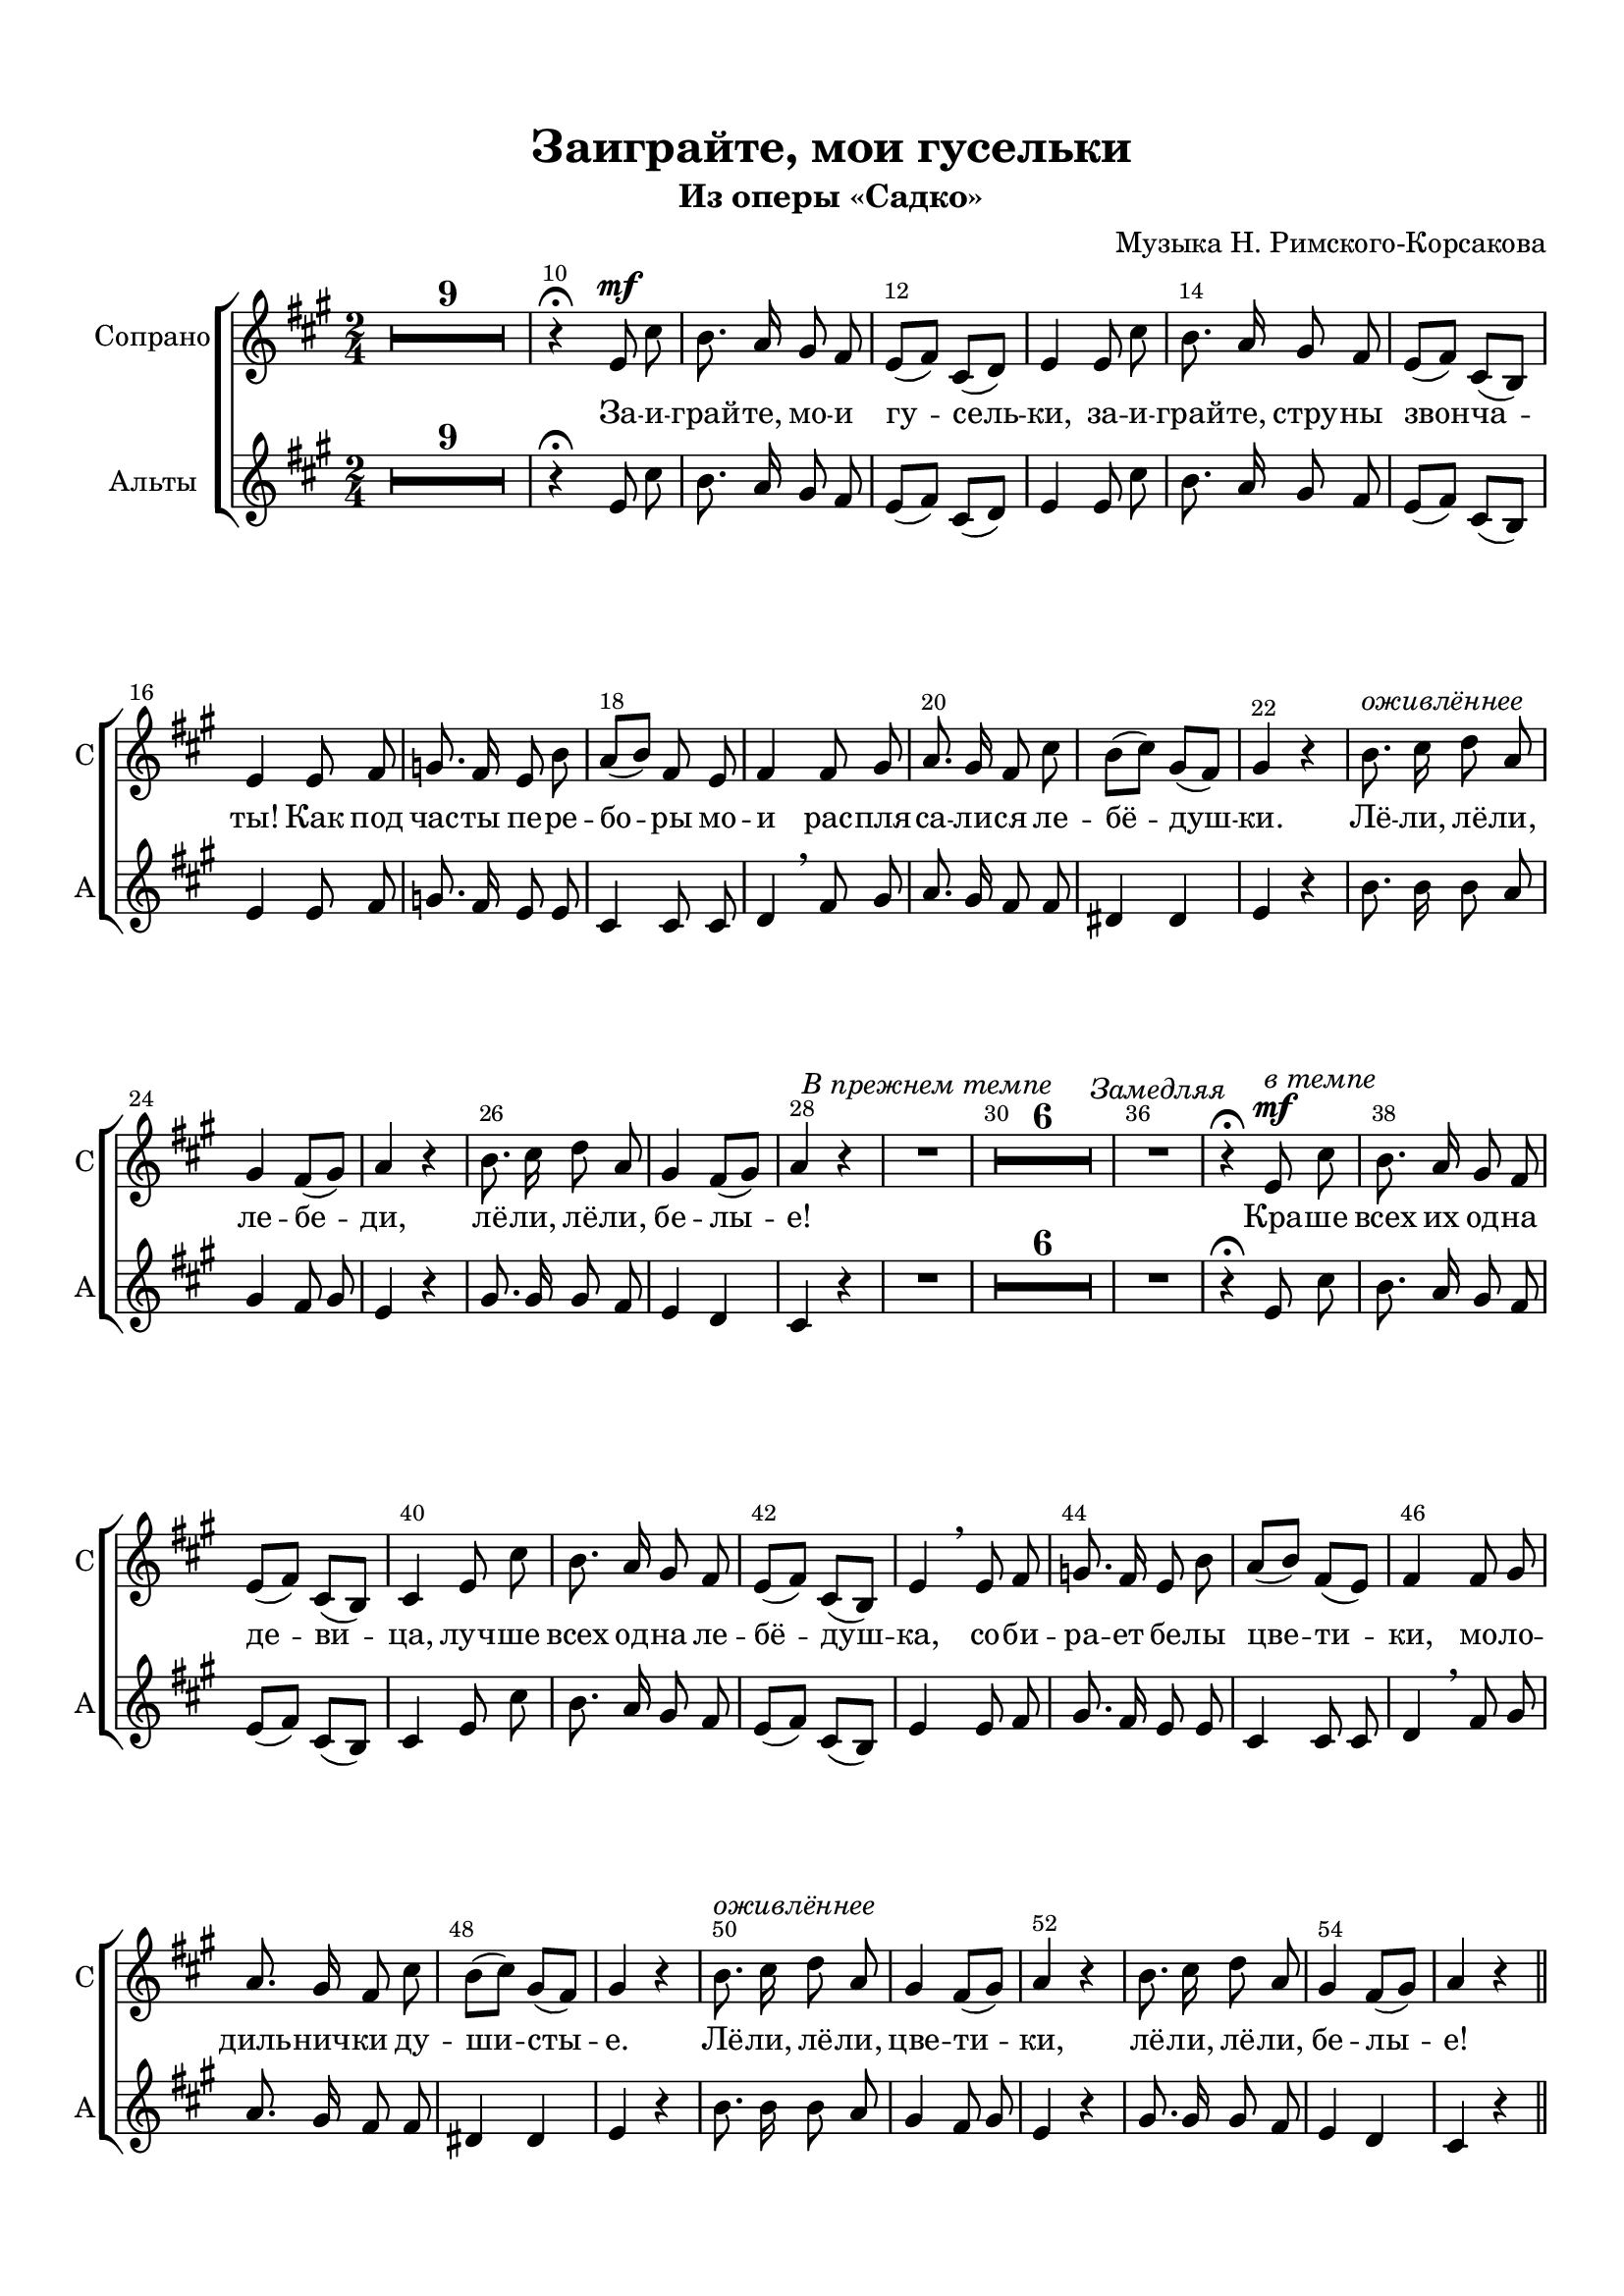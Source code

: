 \version "2.18.2"

% закомментируйте строку ниже, чтобы получался pdf с навигацией
#(ly:set-option 'point-and-click #f)
#(ly:set-option 'midi-extension "mid")
#(set-default-paper-size "a4")
#(set-global-staff-size 19)

\header {
  title = "Заиграйте, мои гусельки"
  subtitle = "Из оперы «Садко»"
  composer = "Музыка Н. Римского-Корсакова"
  %poet = "Слова Е. Руженцева"
  % Удалить строку версии LilyPond 
  tagline = ##f
}

global = {
  \key a \major
  \time 2/4
  \numericTimeSignature
  \autoBeamOff
      \set Score.skipBars = ##t
    \override MultiMeasureRest.expand-limit = #1
}

%make visible number of every 2-nd bar
secondbar = {
  \override Score.BarNumber.break-visibility = #end-of-line-invisible
  \override Score.BarNumber.X-offset = #1
  \override Score.BarNumber.self-alignment-X = #LEFT
  \set Score.barNumberVisibility = #(every-nth-bar-number-visible 2)
}

%use this as temporary line break
abr = { \break }

% uncommend next line when finished
%abr = {}

%once hide accidental (runaround for cadenza
nat = { \once \hide Accidental }

sopvoice = \relative c' {
  \global
  \dynamicUp
  \secondbar  
  R2*9
  r4\fermata e8\mf cis' 
  b8. a16 gis8 fis |
  
  e[( fis]) cis[( d]) |
  e4 e8 cis' |
  b8. a16 gis8 fis |
  e[( fis]) cis[( b]) |
  e4
  
  e8 fis |
  g8. fis16 e8 b' |
  a[( b]) fis e |
  fis4 fis8 gis |
  a8. gis16 fis8 cis' |
  b[( cis]) gis[( fis]) |
  gis4 r |
  b8.^\markup\italic"оживлённее" cis16 d8 a |
  gis4 fis8[( gis]) |
  a4 r |
  b8. cis16 d8 a |
  
  gis4 fis8[( gis]) |
  a4 r |
  
  R2^\markup\italic"В прежнем темпе" R2*6 R2^\markup\italic"Замедляя"
  r4\fermata e8\mf^\markup\italic"в темпе" cis' |
  b8. a16 gis8 fis |
  e[( fis]) cis[( b]) |
  
  cis4 e8 cis' |
  b8. a16 gis8 fis |
  e[( fis]) cis[( b]) |
  e4 \breathe e8 fis |
  
  g8. fis16 e8 b' |
  a[( b]) fis[( e]) |
  fis4 fis8 gis |
  a8. gis16 fis8 cis' |
  b[( cis]) gis[( fis]) |
  gis4 r |
  
  b8.^\markup\italic"оживлённее" cis16 d8 a |
  gis4 fis8[( gis]) |
  a4 r |
  b8. cis16 d8 a |
  gis4 fis8[( gis]) a4 r
  
  
  
 \bar "||"
}

altvoice = \relative c' {
  \global
  \dynamicDown  
  R2*9
    r4\fermata e8 cis' 
  b8. a16 gis8 fis |
  
  e[( fis]) cis[( d]) |
  e4 e8 cis' |
  b8. a16 gis8 fis |
  e[( fis]) cis[( b]) |
  e4
  
  
  
  e8 fis |
  g8. fis16 e8 e |
  cis4 cis8 cis |
  d4 \breathe fis8 gis |
  a8. gis16 fis8 fis |
  dis4 dis |
  e r |
  b'8. b16 b8 a |
  gis4 fis8 gis |
  e4 r |
  gis8. gis16 gis8 fis |
  e4 d |
  cis4 r |
  
  R2*8
  
  r4\fermata e8 cis' 
  b8. a16 gis8 fis |
  
  e[( fis]) cis[( b]) |
  
  cis4 e8 cis' |
  b8. a16 gis8 fis |
  e[( fis]) cis[( b]) |
  e4
  
  
  
  e8 fis |
  gis8. fis16 e8 e |
  cis4 cis8 cis |
  d4 \breathe fis8 gis |
  a8. gis16 fis8 fis |
  dis4 dis |
  e r |
  b'8. b16 b8 a |
  gis4 fis8 gis |
  e4 r |
  gis8. gis16 gis8 fis |
  e4 d |
  cis4 r |
  
  \bar "||"
}



lyricscore = \lyricmode {
  За -- и -- грай -- те, мо -- и гу -- сель -- ки, за -- и -- грай -- те, стру -- ны звон -- ча -- ты!
  Как под час -- ты пе -- ре -- бо -- ры мо -- и рас -- пля -- са -- ли -- ся ле -- бё -- душ -- ки.
  
  Лё -- ли, лё -- ли, ле -- бе -- ди, лё -- ли, лё -- ли, бе -- лы -- е!
  Кра -- ше всех их од -- на де -- ви -- ца, луч -- ше всех од -- на ле -- бё -- душ -- ка,
  со -- би -- ра -- ет бе -- лы цве -- ти -- ки, 
  мо -- ло -- диль -- нич -- ки ду -- ши -- сты -- е.
  Лё -- ли, лё -- ли, цве -- ти -- ки, лё -- ли, лё -- ли, бе -- лы -- е!
}

lyricscorea = \lyricmode {
  
}


\bookpart {
  \paper {
    top-margin = 15
    left-margin = 15
    right-margin = 10
    bottom-margin = 15
    indent = 15
    
    ragged-last-bottom = ##f
  }
  \score {
 %     \transpose es f {
    \new ChoirStaff <<
      \new Staff = "upstaff" \with {
        instrumentName = "Сопрано"
        shortInstrumentName = "С"
      } <<
        \new Voice = "soprano" { \oneVoice \sopvoice }
      >> 
      
      \new Lyrics \lyricsto "soprano" { \lyricscore }
      
     \new Staff = "downlstaff" \with {
        instrumentName = "Альты"
        shortInstrumentName = "А"
      } <<
        \new Voice  = "alto" { \oneVoice \altvoice }
      >> 
      
            \new Lyrics \lyricsto "alto" { \lyricscorea }

      
      % or: \new Lyrics \lyricsto "soprano" { \lyricscore }
      % alternative lyrics above up staff
      %\new Lyrics \with {alignAboveContext = "upstaff"} \lyricsto "soprano" \lyricst
    >>
 %     }  % transposeµ
    \layout { 
      \context {
        \Score
      }
      \context {
        \Staff
        \accidentalStyle modern-voice-cautionary
        % удаляем обозначение темпа из общего плана
        %  \remove "Time_signature_engraver"
        %  \remove "Bar_number_engraver"
        %\RemoveEmptyStaves
        %\override VerticalAxisGroup.remove-first = ##t
      }
      %Metronome_mark_engraver
    }
  }
   
}

\bookpart {
  \score {
    \unfoldRepeats
 %     \transpose es f {
    \new ChoirStaff <<
      \new Staff = "upstaff" \with {
        instrumentName = "Хор"
        shortInstrumentName = "Х"
        midiInstrument = "voice oohs"
      } <<
        \new Voice = "soprano" { \voiceOne \sopvoice }
        \new Voice  = "alto" { \voiceTwo \altvoice }
      >> 
      
      \new Lyrics \lyricsto "soprano" { \lyricscore }
      
    >>
%      }  % transposeµ
    \midi {
      \tempo 4=90
    }
  }
}
